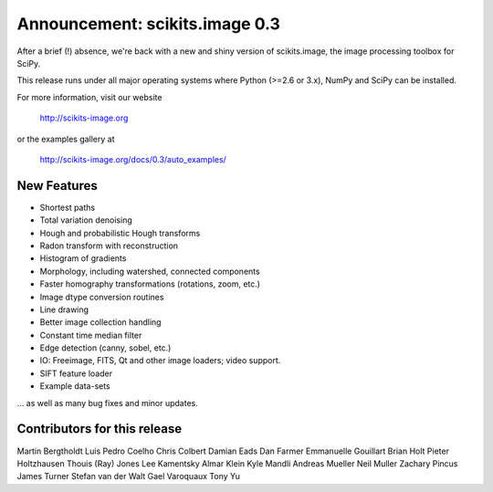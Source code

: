 Announcement: scikits.image 0.3
===============================

After a brief (!) absence, we're back with a new and shiny version of
scikits.image, the image processing toolbox for SciPy.

This release runs under all major operating systems where
Python (>=2.6 or 3.x), NumPy and SciPy can be installed.

For more information, visit our website

  http://scikits-image.org

or the examples gallery at

   http://scikits-image.org/docs/0.3/auto_examples/

New Features
------------
- Shortest paths
- Total variation denoising
- Hough and probabilistic Hough transforms
- Radon transform with reconstruction
- Histogram of gradients
- Morphology, including watershed, connected components
- Faster homography transformations (rotations, zoom, etc.)
- Image dtype conversion routines
- Line drawing
- Better image collection handling
- Constant time median filter
- Edge detection (canny, sobel, etc.)
- IO: Freeimage, FITS, Qt and other image loaders; video support.
- SIFT feature loader
- Example data-sets

... as well as many bug fixes and minor updates.

Contributors for this release
-----------------------------
Martin Bergtholdt
Luis Pedro Coelho
Chris Colbert
Damian Eads
Dan Farmer
Emmanuelle Gouillart
Brian Holt
Pieter Holtzhausen
Thouis (Ray) Jones
Lee Kamentsky
Almar Klein
Kyle Mandli
Andreas Mueller
Neil Muller
Zachary Pincus
James Turner
Stefan van der Walt
Gael Varoquaux
Tony Yu
